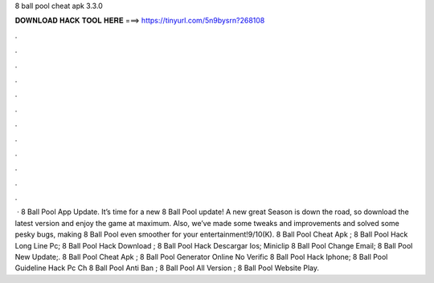8 ball pool cheat apk 3.3.0

𝐃𝐎𝐖𝐍𝐋𝐎𝐀𝐃 𝐇𝐀𝐂𝐊 𝐓𝐎𝐎𝐋 𝐇𝐄𝐑𝐄 ===> https://tinyurl.com/5n9bysrn?268108

.

.

.

.

.

.

.

.

.

.

.

.

 · 8 Ball Pool App Update. It’s time for a new 8 Ball Pool update! A new great Season is down the road, so download the latest version and enjoy the game at maximum. Also, we’ve made some tweaks and improvements and solved some pesky bugs, making 8 Ball Pool even smoother for your entertainment!9/10(K).  8 Ball Pool Cheat Apk ;  8 Ball Pool Hack Long Line Pc;  8 Ball Pool Hack Download ;  8 Ball Pool Hack Descargar Ios;  Miniclip 8 Ball Pool Change Email;  8 Ball Pool New Update;.  8 Ball Pool Cheat Apk ;  8 Ball Pool Generator Online No Verific  8 Ball Pool Hack Iphone;  8 Ball Pool Guideline Hack Pc Ch  8 Ball Pool Anti Ban ;  8 Ball Pool All Version ;  8 Ball Pool Website Play.